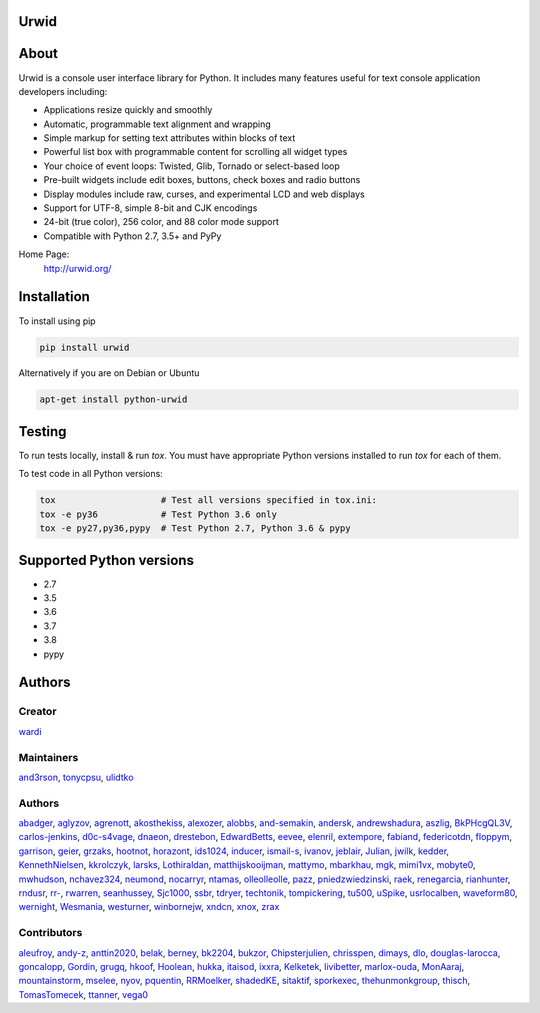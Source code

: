 Urwid
=====
|pypi| |docs| |travis| |coveralls|

.. content-start

About
=====

Urwid is a console user interface library for Python.
It includes many features useful for text console application developers including:

- Applications resize quickly and smoothly
- Automatic, programmable text alignment and wrapping
- Simple markup for setting text attributes within blocks of text
- Powerful list box with programmable content for scrolling all widget types
- Your choice of event loops: Twisted, Glib, Tornado or select-based loop
- Pre-built widgets include edit boxes, buttons, check boxes and radio buttons
- Display modules include raw, curses, and experimental LCD and web displays
- Support for UTF-8, simple 8-bit and CJK encodings
- 24-bit (true color), 256 color, and 88 color mode support
- Compatible with Python 2.7, 3.5+ and PyPy

Home Page:
  http://urwid.org/

Installation
============

To install using pip

.. code:: bash
   
   pip install urwid

Alternatively if you are on Debian or Ubuntu

.. code:: bash

   apt-get install python-urwid

Testing
=======

To run tests locally, install & run `tox`. You must have
appropriate Python versions installed to run `tox` for
each of them.

To test code in all Python versions:

.. code:: bash

    tox                    # Test all versions specified in tox.ini:
    tox -e py36            # Test Python 3.6 only
    tox -e py27,py36,pypy  # Test Python 2.7, Python 3.6 & pypy

Supported Python versions
=========================

- 2.7
- 3.5
- 3.6
- 3.7
- 3.8
- pypy

Authors
=======

Creator
-------

`wardi <//github.com/wardi>`_

Maintainers
-----------

`and3rson <//github.com/and3rson>`_,
`tonycpsu <//github.com/tonycpsu>`_,
`ulidtko <//github.com/ulidtko>`_

Authors
-------

`abadger <//github.com/abadger>`_,
`aglyzov <//github.com/aglyzov>`_,
`agrenott <//github.com/agrenott>`_,
`akosthekiss <//github.com/akosthekiss>`_,
`alexozer <//github.com/alexozer>`_,
`alobbs <//github.com/alobbs>`_,
`and-semakin <//github.com/and-semakin>`_,
`andersk <//github.com/andersk>`_,
`andrewshadura <//github.com/andrewshadura>`_,
`aszlig <//github.com/aszlig>`_,
`BkPHcgQL3V <//github.com/BkPHcgQL3V>`_,
`carlos-jenkins <//github.com/carlos-jenkins>`_,
`d0c-s4vage <//github.com/d0c-s4vage>`_,
`dnaeon <//github.com/dnaeon>`_,
`drestebon <//github.com/drestebon>`_,
`EdwardBetts <//github.com/EdwardBetts>`_,
`eevee <//github.com/eevee>`_,
`elenril <//github.com/elenril>`_,
`extempore <//github.com/extempore>`_,
`fabiand <//github.com/fabiand>`_,
`federicotdn <//github.com/federicotdn>`_,
`floppym <//github.com/floppym>`_,
`garrison <//github.com/garrison>`_,
`geier <//github.com/geier>`_,
`grzaks <//github.com/grzaks>`_,
`hootnot <//github.com/hootnot>`_,
`horazont <//github.com/horazont>`_,
`ids1024 <//github.com/ids1024>`_,
`inducer <//github.com/inducer>`_,
`ismail-s <//github.com/ismail-s>`_,
`ivanov <//github.com/ivanov>`_,
`jeblair <//github.com/jeblair>`_,
`Julian <//github.com/Julian>`_,
`jwilk <//github.com/jwilk>`_,
`kedder <//github.com/kedder>`_,
`KennethNielsen <//github.com/KennethNielsen>`_,
`kkrolczyk <//github.com/kkrolczyk>`_,
`larsks <//github.com/larsks>`_,
`Lothiraldan <//github.com/Lothiraldan>`_,
`matthijskooijman <//github.com/matthijskooijman>`_,
`mattymo <//github.com/mattymo>`_,
`mbarkhau <//github.com/mbarkhau>`_,
`mgk <//github.com/mgk>`_,
`mimi1vx <//github.com/mimi1vx>`_,
`mobyte0 <//github.com/mobyte0>`_,
`mwhudson <//github.com/mwhudson>`_,
`nchavez324 <//github.com/nchavez324>`_,
`neumond <//github.com/neumond>`_,
`nocarryr <//github.com/nocarryr>`_,
`ntamas <//github.com/ntamas>`_,
`olleolleolle <//github.com/olleolleolle>`_,
`pazz <//github.com/pazz>`_,
`pniedzwiedzinski <//github.com/pniedzwiedzinski>`_,
`raek <//github.com/raek>`_,
`renegarcia <//github.com/renegarcia>`_,
`rianhunter <//github.com/rianhunter>`_,
`rndusr <//github.com/rndusr>`_,
`rr- <//github.com/rr->`_,
`rwarren <//github.com/rwarren>`_,
`seanhussey <//github.com/seanhussey>`_,
`Sjc1000 <//github.com/Sjc1000>`_,
`ssbr <//github.com/ssbr>`_,
`tdryer <//github.com/tdryer>`_,
`techtonik <//github.com/techtonik>`_,
`tompickering <//github.com/tompickering>`_,
`tu500 <//github.com/tu500>`_,
`uSpike <//github.com/uSpike>`_,
`usrlocalben <//github.com/usrlocalben>`_,
`waveform80 <//github.com/waveform80>`_,
`wernight <//github.com/wernight>`_,
`Wesmania <//github.com/Wesmania>`_,
`westurner <//github.com/westurner>`_,
`winbornejw <//github.com/winbornejw>`_,
`xndcn <//github.com/xndcn>`_,
`xnox <//github.com/xnox>`_,
`zrax <//github.com/zrax>`_

Contributors
------------

`aleufroy <//github.com/aleufroy>`_,
`andy-z <//github.com/andy-z>`_,
`anttin2020 <//github.com/anttin2020>`_,
`belak <//github.com/belak>`_,
`berney <//github.com/berney>`_,
`bk2204 <//github.com/bk2204>`_,
`bukzor <//github.com/bukzor>`_,
`Chipsterjulien <//github.com/Chipsterjulien>`_,
`chrisspen <//github.com/chrisspen>`_,
`dimays <//github.com/dimays>`_,
`dlo <//github.com/dlo>`_,
`douglas-larocca <//github.com/douglas-larocca>`_,
`goncalopp <//github.com/goncalopp>`_,
`Gordin <//github.com/Gordin>`_,
`grugq <//github.com/grugq>`_,
`hkoof <//github.com/hkoof>`_,
`Hoolean <//github.com/Hoolean>`_,
`hukka <//github.com/hukka>`_,
`itaisod <//github.com/itaisod>`_,
`ixxra <//github.com/ixxra>`_,
`Kelketek <//github.com/Kelketek>`_,
`livibetter <//github.com/livibetter>`_,
`marlox-ouda <//github.com/marlox-ouda>`_,
`MonAaraj <//github.com/MonAaraj>`_,
`mountainstorm <//github.com/mountainstorm>`_,
`mselee <//github.com/mselee>`_,
`nyov <//github.com/nyov>`_,
`pquentin <//github.com/pquentin>`_,
`RRMoelker <//github.com/RRMoelker>`_,
`shadedKE <//github.com/shadedKE>`_,
`sitaktif <//github.com/sitaktif>`_,
`sporkexec <//github.com/sporkexec>`_,
`thehunmonkgroup <//github.com/thehunmonkgroup>`_,
`thisch <//github.com/thisch>`_,
`TomasTomecek <//github.com/TomasTomecek>`_,
`ttanner <//github.com/ttanner>`_,
`vega0 <//github.com/vega0>`_


.. |pypi| image:: http://img.shields.io/pypi/v/urwid.svg
    :alt: current version on PyPi
    :target: https://pypi.python.org/pypi/urwid

.. |docs| image:: https://readthedocs.org/projects/urwid/badge/
    :alt: docs link
    :target: http://urwid.readthedocs.org/en/latest/

.. |travis| image:: https://travis-ci.org/urwid/urwid.svg?branch=master
    :alt: build status
    :target: https://travis-ci.org/urwid/urwid/

.. |coveralls| image:: https://coveralls.io/repos/github/urwid/urwid/badge.svg
    :alt: test coverage
    :target: https://coveralls.io/github/urwid/urwid
